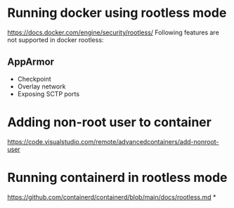 * Running docker using rootless mode
https://docs.docker.com/engine/security/rootless/
Following features are not supported in docker rootless:
** AppArmor
	* Checkpoint
	* Overlay network
	* Exposing SCTP ports
* Adding non-root user to container
https://code.visualstudio.com/remote/advancedcontainers/add-nonroot-user
* Running containerd in rootless mode
https://github.com/containerd/containerd/blob/main/docs/rootless.md
*